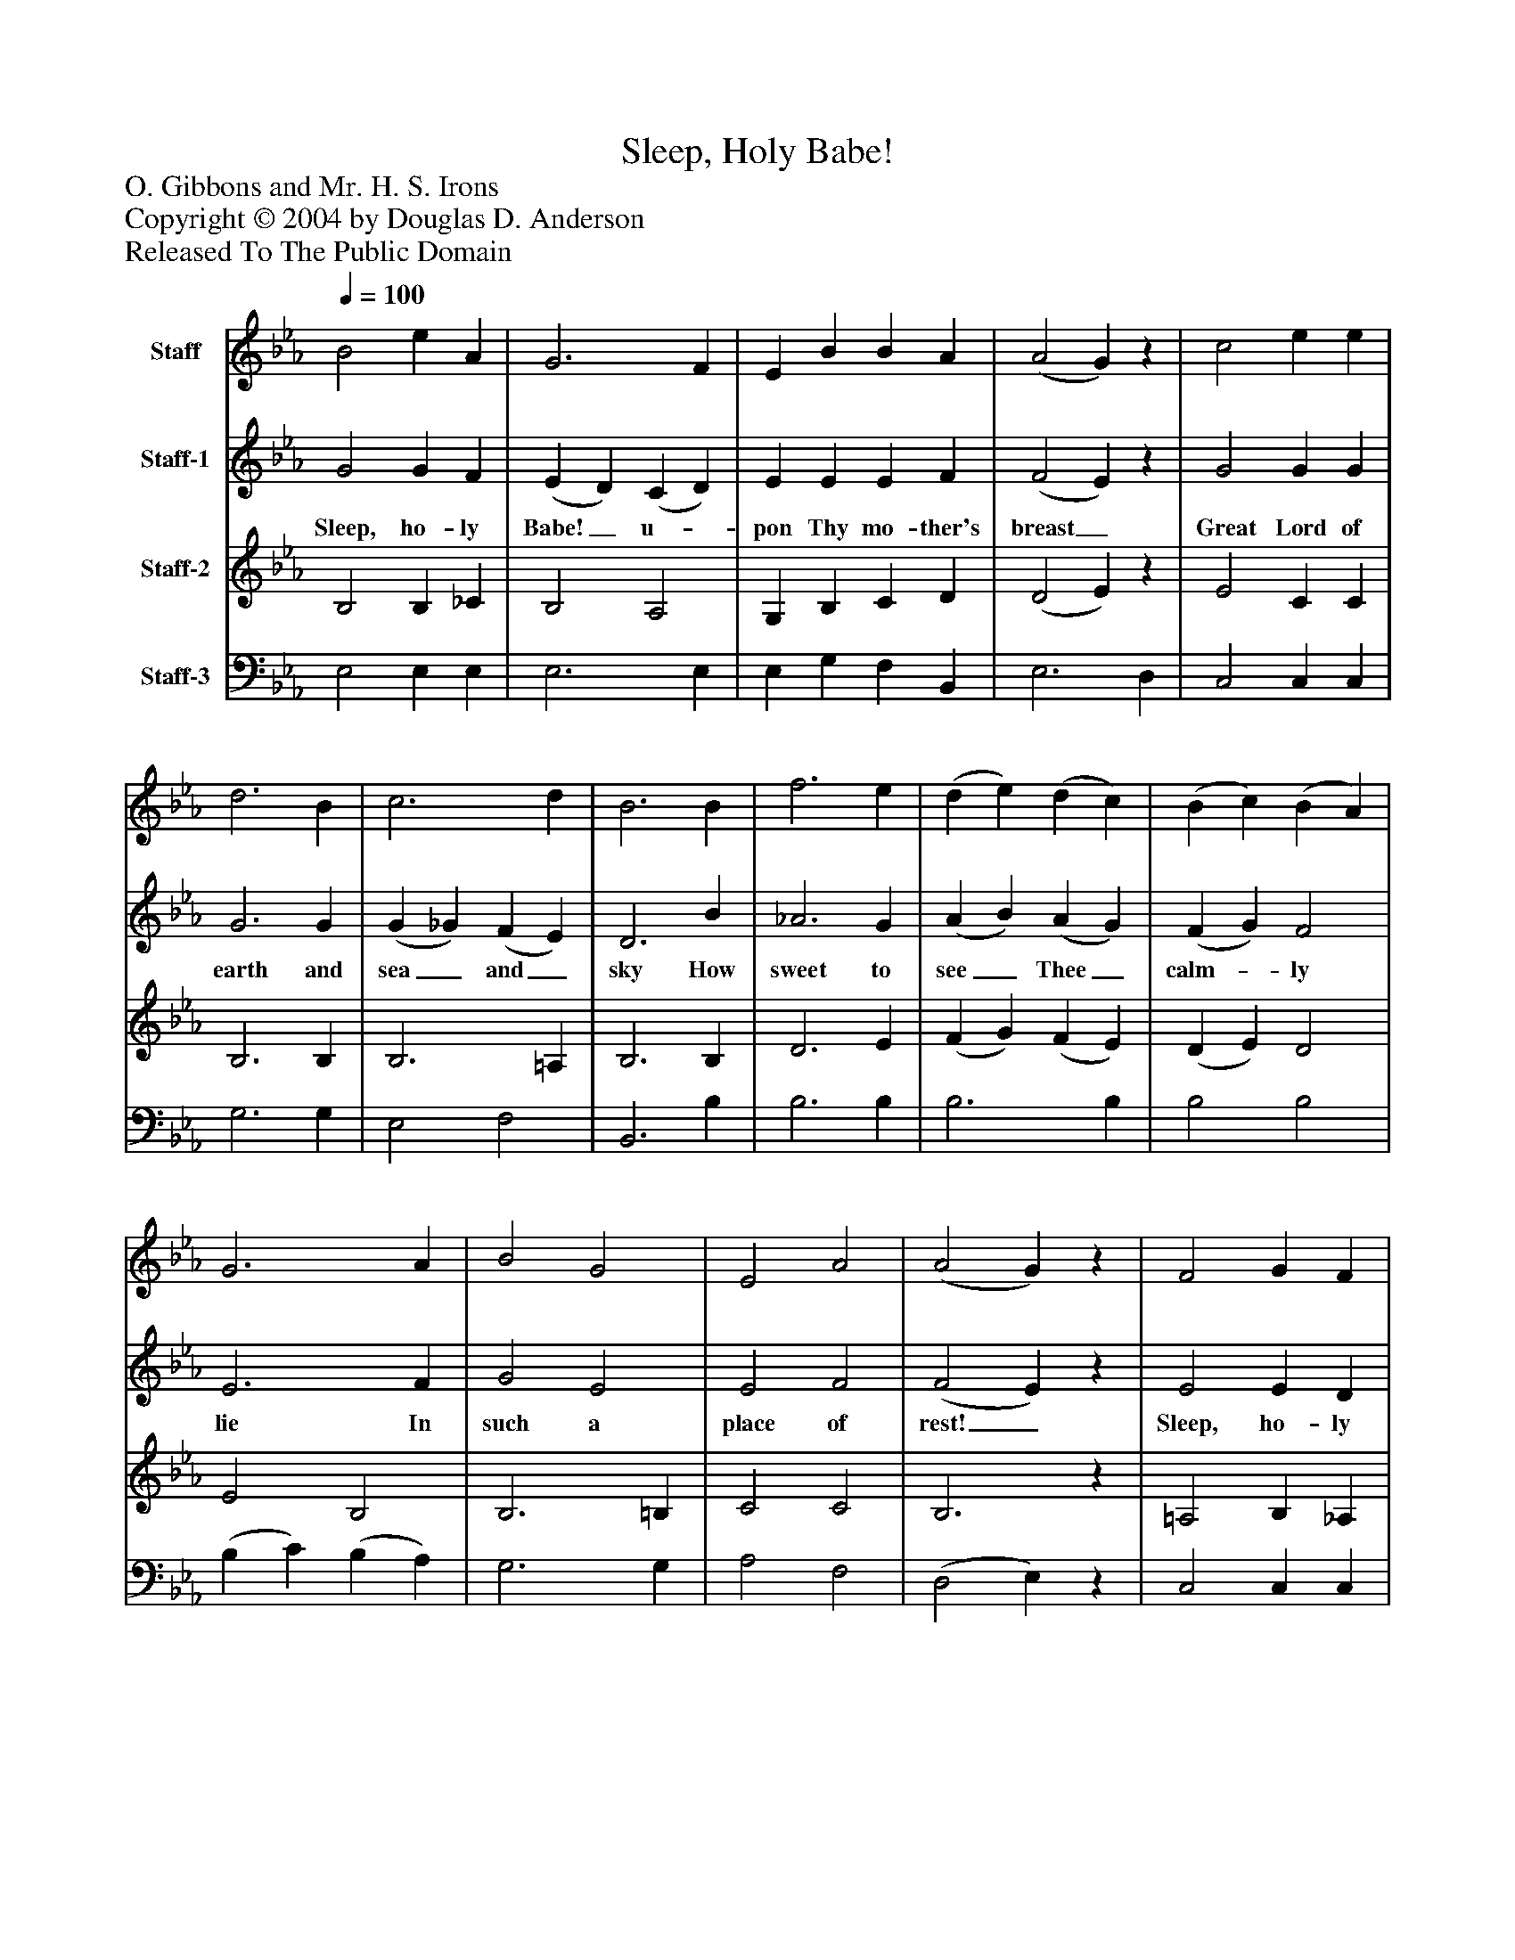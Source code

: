 %%abc-creator mxml2abc 1.4
%%abc-version 2.0
%%continueall true
%%titletrim true
%%titleformat A-1 T C1, Z-1, S-1
X: 0
T: Sleep, Holy Babe!
Z: O. Gibbons and Mr. H. S. Irons
Z: Copyright © 2004 by Douglas D. Anderson
Z: Released To The Public Domain
L: 1/4
M: none
Q: 1/4=100
V: P1 name="Staff"
%%MIDI program 1 40
V: P2 name="Staff-1"
%%MIDI program 2 41
V: P3 name="Staff-2"
%%MIDI program 3 42
V: P4 name="Staff-3"
%%MIDI program 4 43
K: Eb
[V: P1]  B2 e A | G3 F | E B B A | (A2 G)z | c2 e e | d3 B | c3 d | B3 B | f3 e | (d e) (d c) | (B c) (B A) | G3 A | B2 G2 | E2 A2 | (A2 G)z | F2 G F | E3 G | G3/ G/ A G | d3 G | G3/ G/ A G | c d e e | e3/ e/ e/ d/ c | =A3 A | G3 G | B3 B | B2 A2 | G4 |z2 G2 | A3 A | A2 F2 | G4|]
[V: P2]  G2 G F | (E D) (C D) | E E E F | (F2 E)z | G2 G G | G3 G | (G _G) (F E) | D3 B | _A3 G | (A B) (A G) | (F G) F2 | E3 F | G2 E2 | E2 F2 | (F2 E)z | E2 E D | E3 G | E3/ E/ E E | F3 F | D3/ D/ D D | G F E G | ^F3/ F/ F/ G/ G | G2 ^F2 | G3 G | G3 G | G2 F2 | D4 |z2 E2 | E3 E | E2 D2 | E4|]
w: Sleep, ho- ly Babe!_ u-_ pon Thy mo- ther's breast_ Great Lord of earth and sea_ and_ sky How sweet to see_ Thee_ calm-_ ly lie In such a place of rest!_ Sleep, ho- ly Babe! Thine an- gels watch a- round All bend- ing low with fold- ed wings Be- fore Th' in- car nate King of kings In rev'- rent awe pro- found. In rev'- rent awe pro- found.
[V: P3]  B,2 B, _C | B,2 A,2 | G, B, C D | (D2 E)z | E2 C C | B,3 B, | B,3 =A, | B,3 B, | D3 E | (F G) (F E) | (D E) D2 | E2 B,2 | B,3 =B, | C2 C2 | B,3z | =A,2 B, _A, | G,3 G, | G,3/ G,/ C G, | G,2 (A, G,) | =B,3/ B,/ C B, | C (C/ =B,/) C G, | =A,3/ A,/ A,/ B,/ E | (D E) (D C) | B,3 B, | E3 E | _D2 C2 | =B,4 |z2 C2 | C3 C | _C2 C2 | B,4|]
[V: P4]  E,2 E, E, | E,3 E, | E, G, F, B,, | E,3 D, | C,2 C, C, | G,3 G, | E,2 F,2 | B,,3 B, | B,3 B, | B,3 B, | B,2 B,2 | (B, C) (B, A,) | G,3 G, | A,2 F,2 | (D,2 E,)z | C,2 C, C, | E,3 G, | C,3/ C,/ C, C, | =B,,2 (C, B,,) | F,3/ F,/ F, F, | E, D, C, C, | C,3/ C,/ C,/ B,,/ C, | D,2 D,2 | G,,3 G, | E,3 E, | =E,2 F,2 | G,4 | C,4 | A,,3 A,, | A,,2 A,,2 | E,4|]

